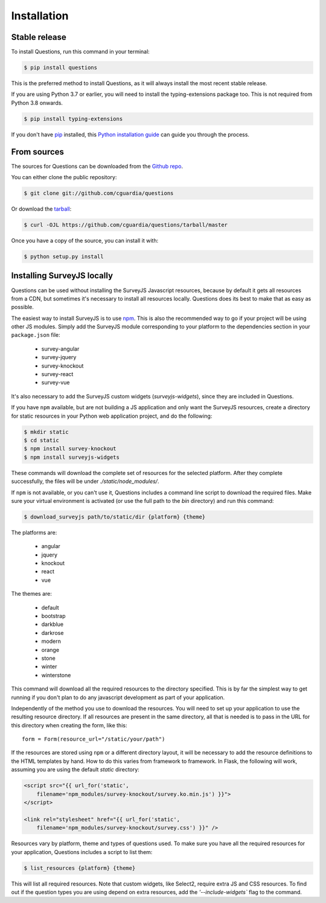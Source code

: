 .. highlight:: shell

============
Installation
============


Stable release
--------------

To install Questions, run this command in your terminal:

.. code-block:: console

    $ pip install questions

This is the preferred method to install Questions, as it will always install the most recent stable release.

If you are using Python 3.7 or earlier, you will need to install the typing-extensions
package too. This is not required from Python 3.8 onwards.

.. code-block:: console

    $ pip install typing-extensions

If you don't have `pip`_ installed, this `Python installation guide`_ can guide
you through the process.

.. _pip: https://pip.pypa.io
.. _Python installation guide: http://docs.python-guide.org/en/latest/starting/installation/


From sources
------------

The sources for Questions can be downloaded from the `Github repo`_.

You can either clone the public repository:

.. code-block:: console

    $ git clone git://github.com/cguardia/questions

Or download the `tarball`_:

.. code-block:: console

    $ curl -OJL https://github.com/cguardia/questions/tarball/master

Once you have a copy of the source, you can install it with:

.. code-block:: console

    $ python setup.py install


.. _Github repo: https://github.com/cguardia/questions
.. _tarball: https://github.com/cguardia/questions/tarball/master


Installing SurveyJS locally
---------------------------

Questions can be used without installing the SurveyJS Javascript resources,
because by default it gets all resources from a CDN, but sometimes it's
necessary to install all resources locally. Questions does its best to make
that as easy as possible.

The easiest way to install SurveyJS is to use npm_. This is also the recommended
way to go if your project will be using other JS modules. Simply add the SurveyJS
module corresponding to your platform to the dependencies section in your
``package.json`` file:

 - survey-angular
 - survey-jquery
 - survey-knockout
 - survey-react
 - survey-vue

It's also necessary to add the SurveyJS custom widgets (`surveyjs-widgets`),
since they are included in Questions.

If you have ``npm`` available, but are not building a JS application and only
want the SurveyJS resources, create a directory for static resources in your
Python web application project, and do the following:

.. code-block:: console

    $ mkdir static
    $ cd static
    $ npm install survey-knockout
    $ npm install surveyjs-widgets

These commands will download the complete set of resources for the selected
platform. After they complete successfully, the files will be under
`./static/node_modules/`.

If ``npm`` is not available, or you can't use it, Questions includes a command
line script to download the required files. Make sure your virtual environment
is activated (or use the full path to the `bin` directory) and run this command:

.. code-block:: console

    $ download_surveyjs path/to/static/dir {platform} {theme}

The platforms are:

 - angular
 - jquery
 - knockout
 - react
 - vue

The themes are:

 - default
 - bootstrap
 - darkblue
 - darkrose
 - modern
 - orange
 - stone
 - winter
 - winterstone

This command will download all the required resources to the directory specified.
This is by far the simplest way to get running if you don't plan to do any
javascript development as part of your application.

Independently of the method you use to download the resources. You will need to
set up your application to use the resulting resource directory. If all
resources are present in the same directory, all that is needed is to pass in
the URL for this directory when creating the form, like this::

    form = Form(resource_url="/static/your/path")

If the resources are stored using ``npm`` or a different directory layout, it
will be necessary to add the resource definitions to the HTML templates by hand.
How to do this varies from framework to framework. In Flask, the following will
work, assuming you are using the default `static` directory:

.. code-block:: html+jinja

    <script src="{{ url_for('static',
        filename='npm_modules/survey-knockout/survey.ko.min.js') }}">
    </script>

    <link rel="stylesheet" href="{{ url_for('static',
        filename='npm_modules/survey-knockout/survey.css') }}" />

Resources vary by platform, theme and types of questions used. To make sure you
have all the required resources for your application, Questions includes a
script to list them:

.. code-block:: console

    $ list_resources {platform} {theme}

This will list all required resources. Note that custom widgets, like Select2,
require extra JS and CSS resources. To find out if the question types you are
using depend on extra resources, add the `'--include-widgets`` flag to the
command.

.. _npm: https://www.npmjs.com/get-npm
